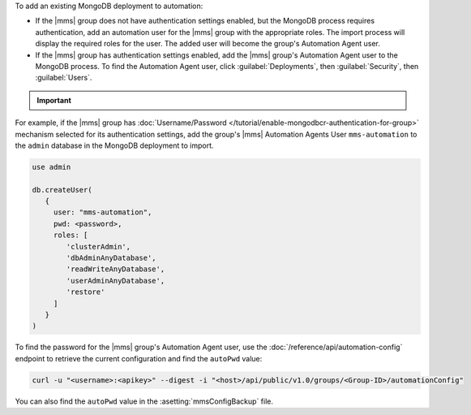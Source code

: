 To add an existing MongoDB deployment to automation:

- If the |mms| group does not have authentication settings enabled, but
  the MongoDB process requires authentication, add an automation user
  for the |mms| group with the appropriate roles. The import process
  will display the required roles for the user. The added user will
  become the group's Automation Agent user.

- If the |mms| group has authentication settings enabled, add the |mms|
  group's Automation Agent user to the MongoDB process. To find the
  Automation Agent user, click :guilabel:`Deployments`, then
  :guilabel:`Security`, then :guilabel:`Users`.

.. important::

   .. include:: /includes/fact-import-sharded-cluster-to-automation-user-requirements.rst

For example, if the |mms| group has :doc:`Username/Password
</tutorial/enable-mongodbcr-authentication-for-group>` mechanism
selected for its authentication settings, add the group's |mms|
Automation Agents User ``mms-automation`` to the ``admin`` database in the
MongoDB deployment to import.

.. code-block:: javascript

   use admin

   db.createUser(
      {
        user: "mms-automation",
        pwd: <password>,
        roles: [ 
           'clusterAdmin',
           'dbAdminAnyDatabase',
           'readWriteAnyDatabase',
           'userAdminAnyDatabase',
           'restore'
        ]
      }
   )

To find the password for the |mms| group's Automation Agent user, use the
:doc:`/reference/api/automation-config` endpoint to retrieve the
current configuration and find the ``autoPwd`` value:

.. code-block:: sh

   curl -u "<username>:<apikey>" --digest -i "<host>/api/public/v1.0/groups/<Group-ID>/automationConfig"

You can also find the ``autoPwd`` value in the
:asetting:`mmsConfigBackup` file.
